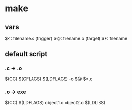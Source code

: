 * make
** vars
$<: filename.c (trigger)
$@: filename.o (target)
$*: filename
** default script
*** .c -> .o
$(CC) $(CFLAGS) $(LDFLAGS) -o $@ $*.c
*** .o -> exe
$(CC) $(LDFLAGS) object1.o object2.o $(LDLIBS)
